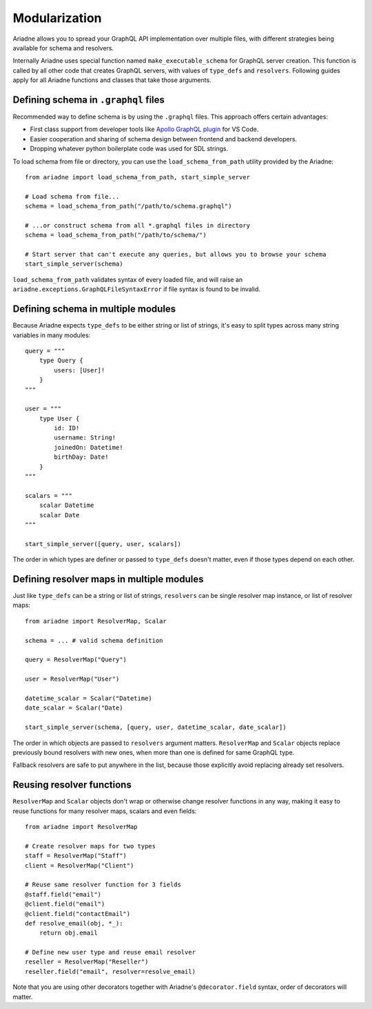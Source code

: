 Modularization
==============

Ariadne allows you to spread your GraphQL API implementation over multiple files, with different strategies being available for schema and resolvers.

Internally Ariadne uses special function named ``make_executable_schema`` for GraphQL server creation. This function is called by all other code that creates GraphQL servers, with values of ``type_defs`` and ``resolvers``. Following guides apply for all Ariadne functions and classes that take those arguments.


Defining schema in ``.graphql`` files
-------------------------------------

Recommended way to define schema is by using the ``.graphql`` files. This approach offers certain advantages:

- First class support from developer tools like `Apollo GraphQL plugin <https://marketplace.visualstudio.com/items?itemName=apollographql.vscode-apollo>`_ for VS Code.
- Easier cooperation and sharing of schema design between frontend and backend developers.
- Dropping whatever python boilerplate code was used for SDL strings.

To load schema from file or directory, you can use the ``load_schema_from_path`` utility provided by the Ariadne::

    from ariadne import load_schema_from_path, start_simple_server

    # Load schema from file...
    schema = load_schema_from_path("/path/to/schema.graphql")

    # ...or construct schema from all *.graphql files in directory
    schema = load_schema_from_path("/path/to/schema/")

    # Start server that can't execute any queries, but allows you to browse your schema
    start_simple_server(schema)

``load_schema_from_path`` validates syntax of every loaded file, and will raise an ``ariadne.exceptions.GraphQLFileSyntaxError`` if file syntax is found to be invalid.


Defining schema in multiple modules
-----------------------------------

Because Ariadne expects ``type_defs`` to be either string or list of strings, it's easy to split types across many string variables in many modules::

    query = """
        type Query {
            users: [User]!
        }
    """

    user = """
        type User {
            id: ID!
            username: String!
            joinedOn: Datetime!
            birthDay: Date!
        }
    """

    scalars = """
        scalar Datetime
        scalar Date
    """

    start_simple_server([query, user, scalars])

The order in which types are definer or passed to ``type_defs`` doesn't matter, even if those types depend on each other.


Defining resolver maps in multiple modules
------------------------------------------

Just like ``type_defs`` can be a string or list of strings, ``resolvers`` can be single resolver map instance, or list of resolver maps::

    from ariadne import ResolverMap, Scalar

    schema = ... # valid schema definition

    query = ResolverMap("Query")

    user = ResolverMap("User")
    
    datetime_scalar = Scalar("Datetime)
    date_scalar = Scalar("Date)
    
    start_simple_server(schema, [query, user, datetime_scalar, date_scalar])

The order in which objects are passed to ``resolvers`` argument matters. ``ResolverMap`` and ``Scalar`` objects replace previously bound resolvers with new ones, when more than one is defined for same GraphQL type.

Fallback resolvers are safe to put anywhere in the list, because those explicitly avoid replacing already set resolvers.


Reusing resolver functions
--------------------------

``ResolverMap`` and ``Scalar`` objects don't wrap or otherwise change resolver functions in any way, making it easy to reuse functions for many resolver maps, scalars and even fields::

    from ariadne import ResolverMap

    # Create resolver maps for two types
    staff = ResolverMap("Staff")
    client = ResolverMap("Client")

    # Reuse same resolver function for 3 fields
    @staff.field("email")
    @client.field("email")
    @client.field("contactEmail")
    def resolve_email(obj, *_):
        return obj.email

    # Define new user type and reuse email resolver
    reseller = ResolverMap("Reseller")
    reseller.field("email", resolver=resolve_email)

Note that you are using other decorators together with Ariadne's ``@decorator.field`` syntax, order of decorators will matter.